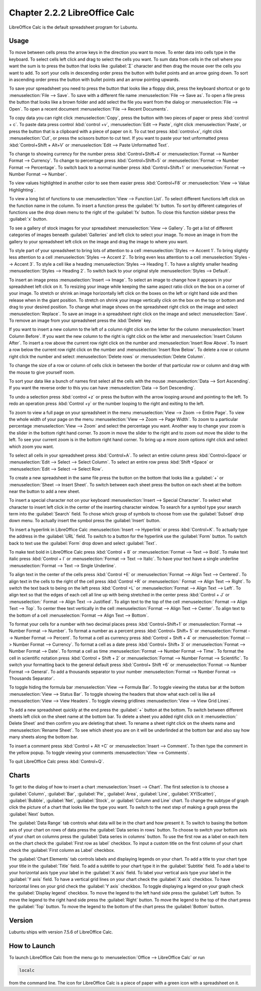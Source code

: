 Chapter 2.2.2 LibreOffice Calc
==============================

LibreOffice Calc is the default spreadsheet program for Lubuntu.

Usage
------
To move between cells press the arrow keys in the direction you want to move. To enter data into cells type in the keyboard. To select cells left click and drag to select the cells you want. To sum data from cells in the cell where you want the sum is to press the button that looks like :guilabel:`Σ` character and then drag the mouse over the cells you want to add. To sort your cells in descending order press the button with bullet points and an arrow going down. To sort in ascending order press the button with bullet points and an arrow pointing upwards.

.. image:: calc-save.png

To save your spreadsheet you need to press the button that looks like a floppy disk, press the keyboard shortcut or go to :menuselection:`File --> Save`. To save with a different file name :menuselection:`File --> Save as`. To open a file press the button that looks like a brown folder and add select the file you want from the dialog or :menuselection:`File --> Open`. To open a recent document :menuselection:`File --> Recent Documents`.

To copy data you can right click :menuselection:`Copy`, press the button with two pieces of paper or press :kbd:`control + c`. To paste data press control :kbd:`control +v`, :menuselection:`Edit -->  Paste`, right click :menuselection:`Paste`, or press the button that is a clipboard with a piece of paper on it. To cut text press :kbd:`control+x`, right click :menuselection:`Cut`, or press the scissors button to cut text. If you want to paste your text unformatted press :kbd:`Control+Shift + Alt+V` or :menuselection:`Edit --> Paste Unformatted Text`.

To change to showing currency for the number press :kbd:`Control+Shift+4` or :menuselection:`Format --> Number Format --> Currency`. To change to percentage press :kbd:`Control+Shift+5` or :menuselection:`Format --> Number Format --> Percentage`. To switch back to a normal number press :kbd:`Control+Shift+1` or :menuselection:`Format --> Number Format --> Number`.

To view values highlighted in another color to see them easier press :kbd:`Control+F8` or :menuselection:`View --> Value Highlighting`.

To view a long list of functions to use :menuselection:`View --> Function List`. To select different functions left click on the function name in the column. To insert a function press the :guilabel:`fx` button. To sort by different categories of functions use the drop down menu to the right of the :guilabel:`fx` button. To close this function sidebar press the :guilabel:`x` button.

To see a gallery of stock images for your spreadsheet :menuselection:`View --> Gallery`. To get a list of different categories of images beneath :guilabel:`Galleries` and left click to select your image. To move an image in from the gallery to your spreadsheet left click on the image and drag the image to where you want.

To style part of your spreadsheet to bring lots of attention to a cell :menuselection:`Styles --> Accent 1`. To bring slightly less attention to a cell :menuselection:`Styles --> Accent 2`. To bring even less attention to a cell :menuselection:`Styles --> Accent 3`. To style a cell like a heading :menuselection:`Styles --> Heading 1`. To have a slightly smaller heading :menuselection:`Styles -->  Heading 2`. To switch back to your original style :menuselection:`Styles --> Default`.

To insert an image press :menuselection:`Insert --> Image`. To select an image to change how it appears in your spreadsheet left click on it. To resizing your image while keeping the same aspect ratio click on the box on a corner of your image. To stretch or shrink an image horizontally left click on the boxes on the left or right hand side and then release when in the giant position. To stretch on shrink your image vertically click on the box on the top or bottom and drag to your desired position. To change what image shows on the spreadsheet right click on the image and select :menuselection:`Replace`. To save an image in a spreadsheet right click on the image and select :menuselection:`Save`. To remove an image from your spreadsheet press the :kbd:`Delete` key.

If you want to insert a new column to the left of a column right click on the letter for the column :menuselection:`Insert Column Before`. If you want the new column to the right is right click on the letter and :menuselection:`Insert Column After`. To insert a row above the current row right click on the number and :menuselection:`Insert Row Above`. To insert a row below the current row right click on the number and :menuselection:`Insert Row Below`. To delete a row or column right click the number  and select :menuselection:`Delete rows` or :menuselection:`Delete Column`.

To change the size of a row or column of cells click in between the border of that particular row or column and drag with the mouse to give yourself room.

To sort your data like a bunch of names first select all the cells with the mouse :menuselection:`Data --> Sort Ascending`. If you want the reverse order to this you can have :menuselection:`Data --> Sort Descending`.

To undo a selection press :kbd:`control +z` or press the button with the arrow looping around and pointing to the left. To redo an operation press :kbd:`Control +y` or the number looping to the right and exiting to the left.

To zoom to view a full page on your spreadsheet in the menu :menuselection:`View --> Zoom --> Entire Page`. To view the whole width of your page on the menu :menuselection:`View --> Zoom --> Page Width`. To zoom to a particular percentage :menuselection:`View --> Zoom` and select the percentage you want. Another way to change your zoom is the slider in the bottom right hand corner. To zoom in move the slider to the right and to zoom out move the slider to the left. To see your current zoom is in the bottom right hand corner. To bring up a more zoom options right click and select which zoom you want.

.. image:: libreoffice_calc.png

To select all cells in your spreadsheet press :kbd:`Control+A`. To select an entire column press :kbd:`Control+Space` or :menuselection:`Edit --> Select --> Select Column`. To select an entire row press :kbd:`Shift +Space` or :menuselection:`Edit --> Select --> Select Row`.

To create a new spreadsheet in the same file press the button on the bottom that looks like a :guilabel:`+` or :menuselection:`Sheet --> Insert Sheet`. To switch between each sheet press the button on each sheet at the bottom near the button to add a new sheet.

To insert a special character not on your keyboard :menuselection:`Insert --> Special Character`. To select what character to insert left click in the center of the inserting character window. To search for a symbol type your search term into the :guilabel:`Search` field. To chose which group of symbols to choose from use the :guilabel:`Subset` drop down menu. To actually insert the symbol press the :guilabel:`Insert` button.

.. image:: calc-specialcharacter.png

To insert a hyperlink in LibreOffice Calc :menuselection:`Insert --> Hyperlink` or press :kbd:`Control+K`. To actually type the address in the :guilabel:`URL` field. To switch to a button for the hyperlink use the :guilabel:`Form` button. To switch back to text use the :guilabel:`Form` drop down and select :guilabel:`Text`.

.. image:: calc-link.png

To make text bold in LibreOffice Calc press :kbd:`Control + B` or :menuselection:`Format --> Text --> Bold`. To make text italic press :kbd:`Control + I` or :menuselection:`Format --> Text --> Italic`. To have your text have a single underline :menuselection:`Format --> Text --> Single Underline`.

To align text in the center of the cells press :kbd:`Control +E` or :menuselection:`Format --> Align Text --> Centered`. To align text in the cells to the right of the cell press :kbd:`Control +R` or :menuselection:` Format --> Align Text --> Right`. To switch the text back to being on the left press :kbd:`Control +L` or :menuselection:`Format --> Align Text --> Left`. To align text so that the edges of each cell all line up with being stretched in the center press :kbd:`Control + J` or :menuselection:` Format --> Align Text --> Justified`. To align text to the top of the cell :menuselection:` Format --> Align Text --> Top`. To center thee text vertically in the cell :menuselection:`Format --> Align Text --> Center`. To align text to the bottom of a cell :menuselection:`Format --> Align Text --> Bottom`.

To format your cells for a number with two decimal places press :kbd:`Control+Shift+1` or :menuselection:`Format --> Number Format --> Number`. To format a number as a percent press :kbd:`Control+ Shift+ 5` or :menuselection:`Format --> Number Format --> Percent`. To format a cell as currency press :kbd:`Control + Shift + 4` or :menuselection:`Format --> Number Format --> Currency`. To format a cell as a date press :kbd:`Control+ Shift+ 3` or :menuselection:`Format --> Number Format --> Date`. To format a cell as time :menuselection:`Format --> Number Format --> Time`. To format the cell in scientific notation press :kbd:`Control + Shift + 2` or :menuselection:`Format --> Number Format --> Scientific`. To switch your formatting back to the general default press :kbd:`Control+ Shift +6` or :menuselection:`Format --> Number Format --> General`. To add a thousands separator to your number :menuselection:`Format --> Number Format --> Thousands Separator`.

To toggle hiding the formula bar :menuselection:`View --> Formula Bar`. To toggle viewing the status bar at the bottom :menuselection:`View --> Status Bar`. To toggle showing the headers that show what each cell is like a4 :menuselection:`View --> View Headers`. To toggle viewing gridlines :menuselection:`View --> View Grid Lines`.

To add a new spreadsheet quickly at the end press the :guilabel:`+` button at the bottom. To switch between different sheets left click on the sheet name at the bottom bar. To delete a sheet you added right click on it :menuselection:` Delete Sheet` and then confirm you are deleting that sheet. To rename a sheet right click on the sheets name and :menuselection:`Rename Sheet`. To see which sheet you are on it will be underlinded at the bottom bar and also say how many sheets along the bottom bar.

To insert a comment press :kbd:`Control + Alt +C` or :menuselection:`Insert --> Comment`. To then type the comment in the yellow popup. To toggle viewing your comments :menuselection:`View -->  Comments`.

To quit LibreOffice Calc press :kbd:`Control+Q`.

Charts
------
To get to the dialog of how to insert a chart :menuselection:`Insert --> Chart`. The first selection is to choose a :guilabel:`Column`, :guilabel:`Bar`, :guilabel:`Pie`, :guilabel:`Area`, :guilabel:`Line`, :guilabel:`XY(Scatter)`, :guilabel:`Bubble`, :guilabel:`Net`, :guilabel:`Stock`, or  :guilabel:`Column and Line` chart. To change the subtype of graph click the picture of a chart that looks like the type you want. To switch to the next step of making a graph press the :guilabel:`Next` button.

.. image:: chartwindow.png

The :guilabel:`Data Range` tab controls what data will be in the chart and how present it. To switch to basing the bottom axis of your chart on rows of data press the :guilabel:`Data series in rows` button. To choose to switch your bottom axis of your chart on columns press the :guilabel:`Data series in columns` button. To use the first row as a label on each item on the chart check the :guilabel:`First row as label` checkbox. To input a custom title on the first column of your chart check the :guilabel:`First column as Label` checkbox.

.. image:: chart-data-range.png

The :guilabel:`Chart Elements` tab controls labels and displaying legends on your chart. To add a title to your chart type your title in the :guilabel:`Title` field. To add a subtitle to your chart type it in the :guilabel:`Subtitle` field. To add a label to your horizontal axis type your label in the :guilabel:`X axis` field. To label your vertical axis type your label in the :guilabel:`Y axis` field. To have a vertical grid lines on your chart check the :guilabel:`X axis` checkbox. To have horizontal lines on your grid check the :guilabel:`Y axis` checkbox. To toggle displaying a legend on your graph check the :guilabel:`Display legend` checkbox. To move the legend to the left hand side press the :guilabel:`Left` button. To move the legend to the right hand side press the :guilabel:`Right` button. To move the legend to the top of the chart press the :guilabel:`Top` button. To move the legend to the bottom of the chart press the :guilabel:`Bottom` button.

.. image:: chart-elements.png

Version
-------
Lubuntu ships with version 7.5.6 of LibreOffice Calc.

How to Launch
-------------
To launch LibreOffice Calc from the menu go to :menuselection:`Office --> LibreOffice Calc` or run 

.. code::

   localc 
   
from the command line. The icon for LibreOffice Calc is a piece of paper with a green icon with a spreadsheet on it.
